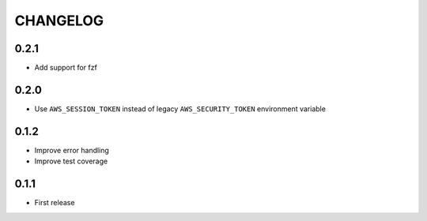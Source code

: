 =========
CHANGELOG
=========

0.2.1
=====

* Add support for fzf

0.2.0
=====

* Use ``AWS_SESSION_TOKEN`` instead of legacy ``AWS_SECURITY_TOKEN``
  environment variable


0.1.2
=====

* Improve error handling
* Improve test coverage


0.1.1
=====

* First release

